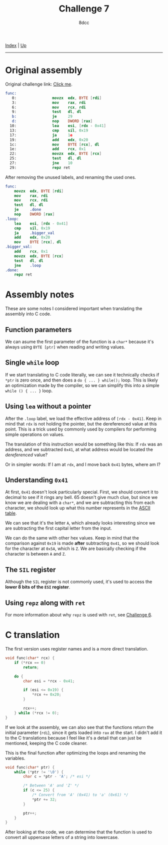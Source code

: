 #+TITLE: Challenge 7
#+AUTHOR: 8dcc
#+OPTIONS: toc:nil
#+STARTUP: showeverything
#+HTML_HEAD: <link rel="icon" type="image/x-icon" href="../img/favicon.png">
#+HTML_HEAD: <link rel="stylesheet" type="text/css" href="../css/main.css">

[[file:../index.org][Index]] | [[file:index.org][Up]]

-----

#+TOC: headlines 2

* Original assembly

Original challenge link: [[https://challenges.re/7/][Click me]].

#+begin_src nasm
func:
   0:                movzx  edx, BYTE [rdi]
   3:                mov    rax, rdi
   6:                mov    rcx, rdi
   9:                test   dl, dl
   b:                je     29
   d:                nop    DWORD [rax]
  10:                lea    esi, [rdx - 0x41]
  13:                cmp    sil, 0x19
  17:                ja     1e
  19:                add    edx, 0x20
  1c:                mov    BYTE [rcx], dl
  1e:                add    rcx, 0x1
  22:                movzx  edx, BYTE [rcx]
  25:                test   dl, dl
  27:                jne    10
  29:                repz ret
#+end_src

After removing the unused labels, and renaming the used ones.

#+begin_src nasm
func:
    movzx  edx, BYTE [rdi]
    mov    rax, rdi
    mov    rcx, rdi
    test   dl, dl
    je     .done
    nop    DWORD [rax]
.loop:
    lea    esi, [rdx - 0x41]
    cmp    sil, 0x19
    ja     .bigger_val
    add    edx, 0x20
    mov    BYTE [rcx], dl
.bigger_val:
    add    rcx, 0x1
    movzx  edx, BYTE [rcx]
    test   dl, dl
    jne    .loop
.done:
    repz ret
#+end_src

* Assembly notes

These are some notes I considered important when translating the assembly into C
code.

** Function parameters

We can asume the first parameter of the function is a =char*= because it's always
using =BYTE [ptr]= when reading and writing values.

** Single =while= loop

If we start translating to C code literally, we can see it technically checks if
=*ptr= is zero once, and then does a =do { ... } while();= loop. This is likely an
optimization made by the compiler, so we can simplify this into a simple
=while () { ... }= loop.

** Using =lea= without a pointer

After the =.loop= label, we load the effective address of =[rdx - 0x41]=. Keep in
mind that =rdx= is not holding the pointer, but the dereferenced value at this
point. This is a trick used by commonly used by compilers for performing simple
operations on values.

The translation of this instruction would be something like this: If =rdx= was an
address, and we subtracted =0x41=, at what address would be located the
/dereferenced/ value?

Or in simpler words: If I am at =rdx=, and I move back =0x41= bytes, where am I?

** Understanding =0x41=

At first, =0x41= doesn't look particularly special. First, we should convert it to
decimal to see if it rings any bell. 65 doesn't give much clue, but since we
know we are dealing with a =char*=, and we are subtracting this from each
character, we should look up what this number represents in the [[https://theasciicode.com.ar/][ASCII table]].

We can see that it's the letter =A=, which already looks interesting since we are
subtracting the first capital letter from the input.

We can do the same with other hex values. Keep in mind that the comparison
against =0x19= is made *after* subtracting =0x41=, so we should look for the character
at =0x5A=, which is =Z=. We are basically checking if the character is between =A= and
=Z=.

** The =SIL= register

Although the =SIL= register is not commonly used, it's used to access the *lower 8
bits of the =ESI= register*.

** Using =repz= along with =ret=

For more information about why =repz= is used with =ret=, see [[file:challenge6.org][Challenge 6]].

* C translation

The first version uses register names and is a more direct translation.

#+begin_src C
void func(char* rcx) {
    if (*rcx == 0)
        return;

    do {
        char esi = *rcx - 0x41;

        if (esi <= 0x19) {
            ,*rcx += 0x20;
        }

        rcx++;
    } while (*rcx != 0);
}
#+end_src

If we look at the assembly, we can also see that the functions return the
initial parameter (=rdi=), since it gets loaded into =rax= at the start. I didn't
add it to the C translations because I feel like it's a detail that can just be
mentioned, keeping the C code cleaner.

This is the final function after optimizing the loops and renaming the
variables.

#+begin_src C
void func(char* ptr) {
    while (*ptr != '\0') {
        char c = *ptr - 'A'; /* esi */

        /* Between 'A' and 'Z' */
        if (c <= 25) {
            /* Convert from 'A' (0x41) to 'a' (0x61) */
            ,*ptr += 32;
        }

        ptr++;
    }
}
#+end_src

After looking at the code, we can determine that the function is used to convert
all uppercase letters of a string into lowercase.

